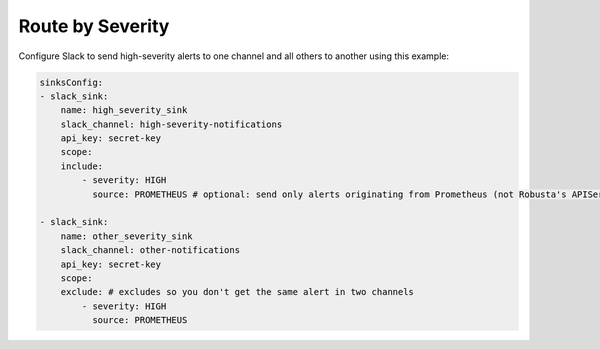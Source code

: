Route by Severity
==============================

Configure Slack to send high-severity alerts to one channel and all others to another using this example:

.. code-block:: yaml

    sinksConfig:
    - slack_sink:
        name: high_severity_sink
        slack_channel: high-severity-notifications
        api_key: secret-key
        scope:
        include:
            - severity: HIGH
              source: PROMETHEUS # optional: send only alerts originating from Prometheus (not Robusta's APIServer detections like OOMKills and CrashLoops)

    - slack_sink:
        name: other_severity_sink
        slack_channel: other-notifications
        api_key: secret-key
        scope:
        exclude: # excludes so you don't get the same alert in two channels
            - severity: HIGH
              source: PROMETHEUS